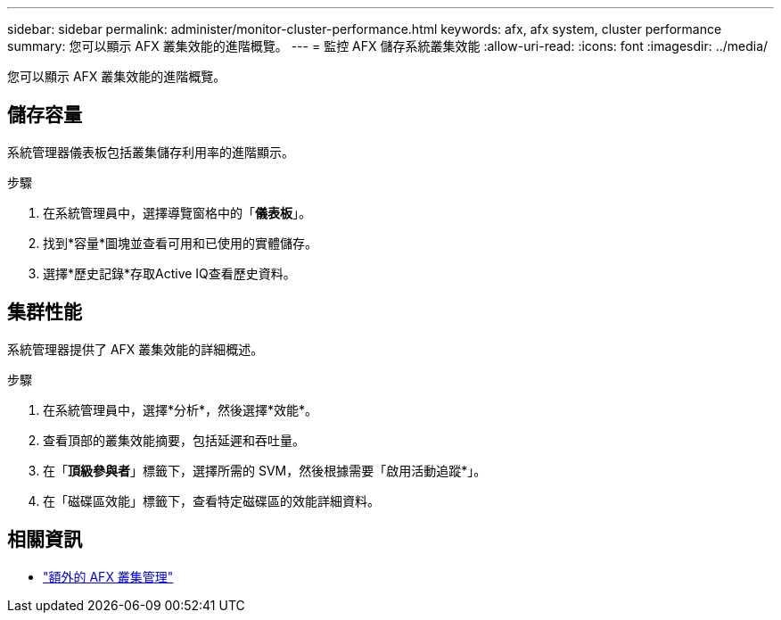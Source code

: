 ---
sidebar: sidebar 
permalink: administer/monitor-cluster-performance.html 
keywords: afx, afx system, cluster performance 
summary: 您可以顯示 AFX 叢集效能的進階概覽。 
---
= 監控 AFX 儲存系統叢集效能
:allow-uri-read: 
:icons: font
:imagesdir: ../media/


[role="lead"]
您可以顯示 AFX 叢集效能的進階概覽。



== 儲存容量

系統管理器儀表板包括叢集儲存利用率的進階顯示。

.步驟
. 在系統管理員中，選擇導覽窗格中的「*儀表板*」。
. 找到*容量*圖塊並查看可用和已使用的實體儲存。
. 選擇*歷史記錄*存取Active IQ查看歷史資料。




== 集群性能

系統管理器提供了 AFX 叢集效能的詳細概述。

.步驟
. 在系統管理員中，選擇*分析*，然後選擇*效能*。
. 查看頂部的叢集效能摘要，包括延遲和吞吐量。
. 在「*頂級參與者*」標籤下，選擇所需的 SVM，然後根據需要「啟用活動追蹤*」。
. 在「磁碟區效能」標籤下，查看特定磁碟區的效能詳細資料。




== 相關資訊

* link:../administer/additional-ontap-cluster.html["額外的 AFX 叢集管理"]

